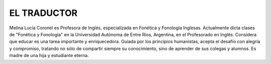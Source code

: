 **EL TRADUCTOR**
================

Melina Lucía Coronel es Profesora de Inglés, especializada en Fonética y Fonología Inglesas. Actualmente dicta clases de "Fonética y Fonología" en la Universidad Autónoma de Entre Ríos, Argentina, en el Profesorado en Inglés. Considera que educar es una tarea importante y enriquecedora. Guiada por los principios humanistas, acepta el desafío con alegría y compromiso, tratando no sólo de compartir siempre su conocimiento, sino de aprender de sus colegas y alumnos. Es madre de una hija y estudiante eterna. 
